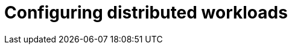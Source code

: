 :_module-type: PROCEDURE

[id="configuring-distributed-workloads_{context}"]
= Configuring distributed workloads

[role='_abstract']
ifdef::self-managed,cloud-service[]
To configure the distributed workloads feature for your data scientists to use in {productname-short}, you must create the required Kueue resources, enable several components in the {productname-long} {install-package}, and optionally configure the CodeFlare Operator.
endif::[]
ifdef::upstream[]
To configure the distributed workloads feature for your data scientists to use in {productname-short}, you must create the required Kueue resources, enable several components in the {productname-long} Operator, and optionally configure the CodeFlare Operator.
endif::[]
